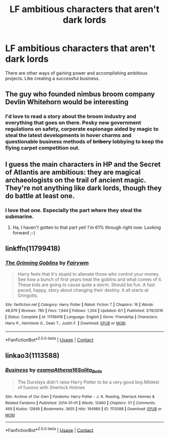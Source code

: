 #+TITLE: LF ambitious characters that aren't dark lords

* LF ambitious characters that aren't dark lords
:PROPERTIES:
:Author: 15_Redstones
:Score: 16
:DateUnix: 1603635172.0
:DateShort: 2020-Oct-25
:FlairText: Request
:END:
There are other ways of gaining power and accomplishing ambitious projects. Like creating a successful business.


** The guy who founded nimbus broom company Devlin Whitehorn would be interesting
:PROPERTIES:
:Author: eliruffin94
:Score: 4
:DateUnix: 1603652770.0
:DateShort: 2020-Oct-25
:END:

*** I'd love to read a story about the broom industry and everything that goes on there. Pesky new government regulations on safety, corporate espionage aided by magic to steal the latest developments in hover charms and questionable business methods of +bribery+ lobbying to keep the flying carpet competition out.
:PROPERTIES:
:Author: 15_Redstones
:Score: 5
:DateUnix: 1603666041.0
:DateShort: 2020-Oct-26
:END:


** I guess the main characters in HP and the Secret of Atlantis are ambitious: they are magical archaeologists on the trail of ancient magic. They're not anything like dark lords, though they do battle at least one.
:PROPERTIES:
:Author: gwa_is_amazing
:Score: 3
:DateUnix: 1603661952.0
:DateShort: 2020-Oct-26
:END:

*** I love that one. Especially the part where they steal the submarine.
:PROPERTIES:
:Author: 15_Redstones
:Score: 1
:DateUnix: 1603665173.0
:DateShort: 2020-Oct-26
:END:

**** Ha, I haven't gotten to that part yet! I'm 61% through right now. Looking forward ;-)
:PROPERTIES:
:Author: gwa_is_amazing
:Score: 1
:DateUnix: 1603666139.0
:DateShort: 2020-Oct-26
:END:


** linkffn(11799418)
:PROPERTIES:
:Author: 4400120
:Score: 1
:DateUnix: 1603682370.0
:DateShort: 2020-Oct-26
:END:

*** [[https://www.fanfiction.net/s/11799418/1/][*/The Grinning Goblins/*]] by [[https://www.fanfiction.net/u/972483/Fairywm][/Fairywm/]]

#+begin_quote
  Harry feels that it's stupid to alienate those who control your money. See how a bunch of first years treat the goblins and what comes of it. These kids are going to cause quite a storm. Should be fun. A fast paced, happy, story about changing their destiny. It all starts at Gringotts.
#+end_quote

^{/Site/:} ^{fanfiction.net} ^{*|*} ^{/Category/:} ^{Harry} ^{Potter} ^{*|*} ^{/Rated/:} ^{Fiction} ^{T} ^{*|*} ^{/Chapters/:} ^{16} ^{*|*} ^{/Words/:} ^{48,979} ^{*|*} ^{/Reviews/:} ^{785} ^{*|*} ^{/Favs/:} ^{1,944} ^{*|*} ^{/Follows/:} ^{1,204} ^{*|*} ^{/Updated/:} ^{6/1} ^{*|*} ^{/Published/:} ^{2/19/2016} ^{*|*} ^{/Status/:} ^{Complete} ^{*|*} ^{/id/:} ^{11799418} ^{*|*} ^{/Language/:} ^{English} ^{*|*} ^{/Genre/:} ^{Friendship} ^{*|*} ^{/Characters/:} ^{Harry} ^{P.,} ^{Hermione} ^{G.,} ^{Dean} ^{T.,} ^{Justin} ^{F.} ^{*|*} ^{/Download/:} ^{[[http://www.ff2ebook.com/old/ffn-bot/index.php?id=11799418&source=ff&filetype=epub][EPUB]]} ^{or} ^{[[http://www.ff2ebook.com/old/ffn-bot/index.php?id=11799418&source=ff&filetype=mobi][MOBI]]}

--------------

*FanfictionBot*^{2.0.0-beta} | [[https://github.com/FanfictionBot/reddit-ffn-bot/wiki/Usage][Usage]] | [[https://www.reddit.com/message/compose?to=tusing][Contact]]
:PROPERTIES:
:Author: FanfictionBot
:Score: 1
:DateUnix: 1603682391.0
:DateShort: 2020-Oct-26
:END:


** linkao3(1113588)
:PROPERTIES:
:Author: sailingg
:Score: 1
:DateUnix: 1603692609.0
:DateShort: 2020-Oct-26
:END:

*** [[https://archiveofourown.org/works/1113588][*/Business/*]] by [[https://www.archiveofourown.org/users/esama/pseuds/esama/users/Athena16/pseuds/Athena16/users/Solita_Belle/pseuds/Solita_Belle][/esamaAthena16Solita_Belle/]]

#+begin_quote
  The Dursleys didn't raise Harry Potter to be a very good boy.Mildest of fusions with Sherlock Holmes
#+end_quote

^{/Site/:} ^{Archive} ^{of} ^{Our} ^{Own} ^{*|*} ^{/Fandoms/:} ^{Harry} ^{Potter} ^{-} ^{J.} ^{K.} ^{Rowling,} ^{Sherlock} ^{Holmes} ^{&} ^{Related} ^{Fandoms} ^{*|*} ^{/Published/:} ^{2014-01-01} ^{*|*} ^{/Words/:} ^{12460} ^{*|*} ^{/Chapters/:} ^{1/1} ^{*|*} ^{/Comments/:} ^{469} ^{*|*} ^{/Kudos/:} ^{12849} ^{*|*} ^{/Bookmarks/:} ^{3655} ^{*|*} ^{/Hits/:} ^{164989} ^{*|*} ^{/ID/:} ^{1113588} ^{*|*} ^{/Download/:} ^{[[https://archiveofourown.org/downloads/1113588/Business.epub?updated_at=1588204217][EPUB]]} ^{or} ^{[[https://archiveofourown.org/downloads/1113588/Business.mobi?updated_at=1588204217][MOBI]]}

--------------

*FanfictionBot*^{2.0.0-beta} | [[https://github.com/FanfictionBot/reddit-ffn-bot/wiki/Usage][Usage]] | [[https://www.reddit.com/message/compose?to=tusing][Contact]]
:PROPERTIES:
:Author: FanfictionBot
:Score: 2
:DateUnix: 1603692629.0
:DateShort: 2020-Oct-26
:END:
